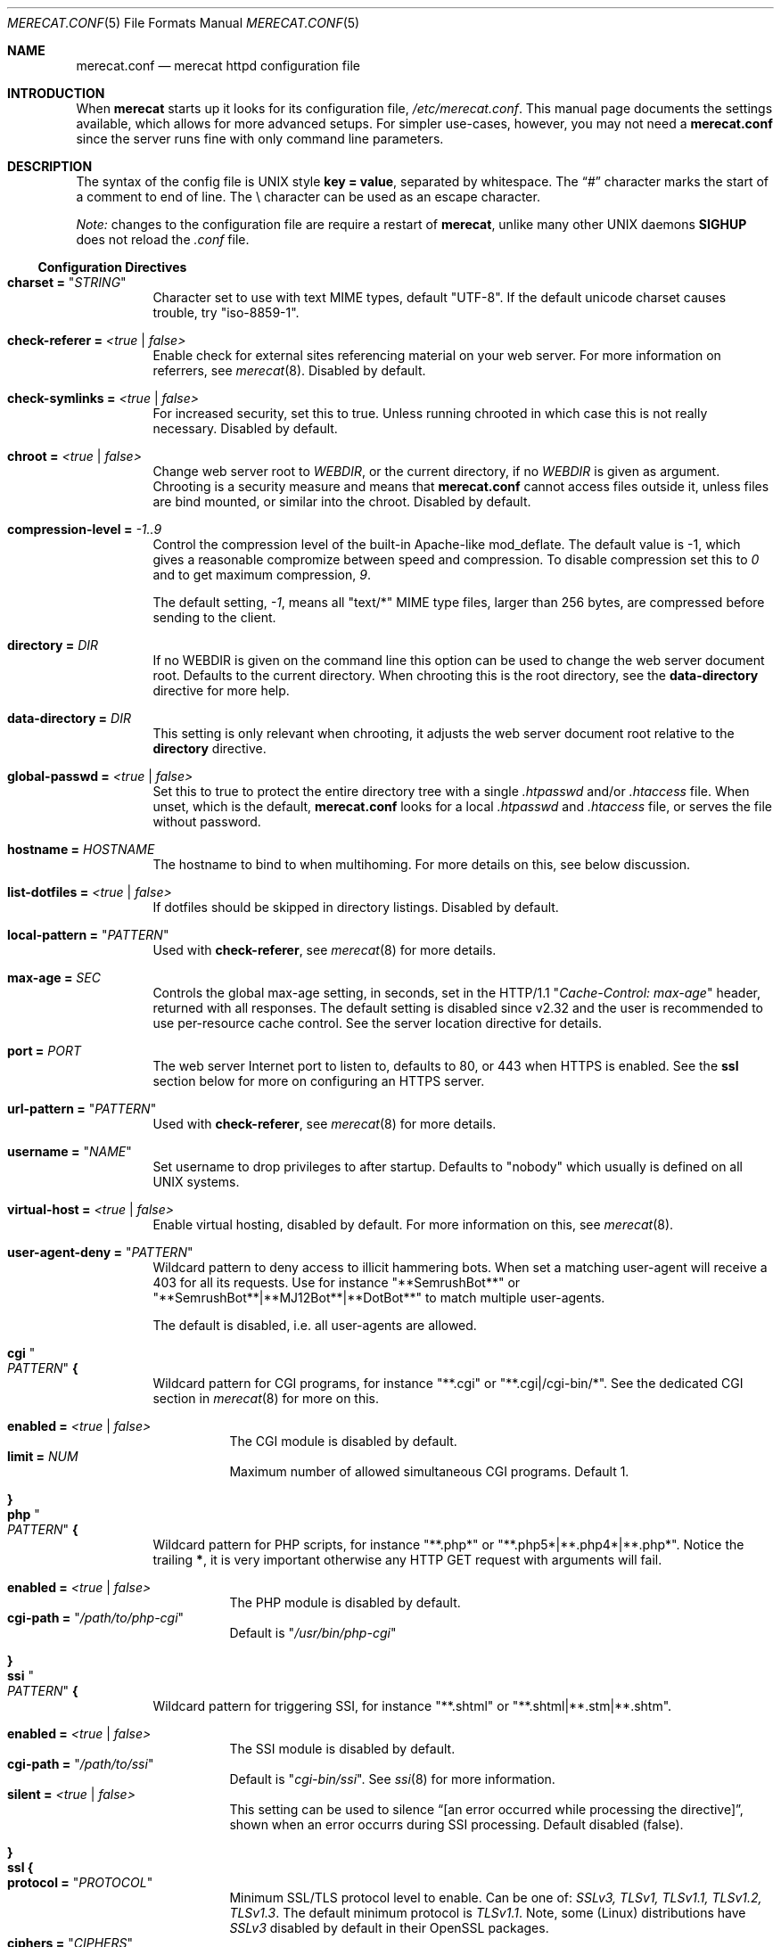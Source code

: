 .\"                                                              -*- nroff -*-
.\" The Merecat web server stems from both sthttpd and thttpd, both of
.\" which are free software under the 2-clause simplified BSD license.
.\"
.\" Copyright (c) 1995-2015  Jef Poskanzer <jef@mail.acme.com>
.\" All rights reserved.
.\"
.\" Redistribution and use in source and binary forms, with or without
.\" modification, are permitted provided that the following conditions
.\" are met:
.\" 1. Redistributions of source code must retain the above copyright
.\"    notice, this list of conditions and the following disclaimer.
.\" 2. Redistributions in binary form must reproduce the above copyright
.\"    notice, this list of conditions and the following disclaimer in the
.\"    documentation and/or other materials provided with the distribution.
.\"
.\" THIS SOFTWARE IS PROVIDED BY THE COPYRIGHT HOLDERS AND CONTRIBUTORS "AS IS"
.\" AND ANY EXPRESS OR IMPLIED WARRANTIES, INCLUDING, BUT NOT LIMITED TO, THE
.\" IMPLIED WARRANTIES OF MERCHANTABILITY AND FITNESS FOR A PARTICULAR PURPOSE
.\" ARE DISCLAIMED.  IN NO EVENT SHALL THE COPYRIGHT OWNERS OR CONTRIBUTORS BE
.\" LIABLE FOR ANY DIRECT, INDIRECT, INCIDENTAL, SPECIAL, EXEMPLARY, OR
.\" CONSEQUENTIAL DAMAGES (INCLUDING, BUT NOT LIMITED TO, PROCUREMENT OF
.\" SUBSTITUTE GOODS OR SERVICES; LOSS OF USE, DATA, OR PROFITS; OR BUSINESS
.\" INTERRUPTION) HOWEVER CAUSED AND ON ANY THEORY OF LIABILITY, WHETHER IN
.\" CONTRACT, STRICT LIABILITY, OR TORT (INCLUDING NEGLIGENCE OR OTHERWISE)
.\" ARISING IN ANY WAY OUT OF THE USE OF THIS SOFTWARE, EVEN IF ADVISED OF
.\" THE POSSIBILITY OF SUCH DAMAGE.
.Dd Aug 15, 2019
.Dt MERECAT.CONF 5
.Os "merecat (2.32)"
.Sh NAME
.Nm merecat.conf
.Nd merecat httpd configuration file
.Sh INTRODUCTION
When
.Nm merecat
starts up it looks for its configuration file,
.Pa /etc/merecat.conf .
This manual page documents the settings available, which allows for more
advanced setups.  For simpler use-cases, however, you may not need a
.Nm
since the server runs fine with only command line parameters.
.Pp
.Sh DESCRIPTION
The syntax of the config file is UNIX style
.Cm key = value ,
separated by whitespace.  The
.Dq #\&
character marks the start of a comment to end of line.  The \\ character
can be used as an escape character.
.Pp
.Em Note:
changes to the configuration file are require a restart of
.Nm merecat ,
unlike many other UNIX daemons
.Cm SIGHUP
does not reload the
.Pa .conf
file.
.Ss Configuration Directives
.Bl -tag -width Ds
.It Cm charset = Qq Ar STRING
Character set to use with text MIME types, default
.Qq UTF-8 .
If the default unicode charset causes trouble, try
.Qq iso-8859-1 .
.It Cm check-referer = Ar <true | false>
Enable check for external sites referencing material on your web server.
For more information on referrers, see
.Xr merecat 8 .
Disabled by default.
.It Cm check-symlinks = Ar <true | false>
For increased security, set this to true.  Unless running chrooted in
which case this is not really necessary.  Disabled by default.
.It Cm chroot = Ar <true | false>
Change web server root to
.Ar WEBDIR ,
or the current directory, if no
.Ar WEBDIR
is given as argument.  Chrooting is a security measure and means that
.Nm
cannot access files outside it, unless files are bind mounted, or
similar into the chroot.  Disabled by default.
.It Cm compression-level = Ar -1..9
Control the compression level of the built-in Apache-like mod_deflate.
The default value is -1, which gives a reasonable compromize between
speed and compression.  To disable compression set this to
.Ar 0
and to get maximum compression,
.Ar 9 .
.Pp
The default setting,
.Ar -1 ,
means all "text/*" MIME type files, larger than 256 bytes, are
compressed before sending to the client.
.It Cm directory = Ar DIR
If no WEBDIR is given on the command line this option can be used to
change the web server document root.  Defaults to the current directory.
When chrooting this is the root directory, see the
.Cm data-directory
directive for more help.
.It Cm data-directory = Ar DIR
This setting is only relevant when chrooting, it adjusts the web server
document root relative to the
.Cm directory
directive.
.It Cm global-passwd = Ar <true | false>
Set this to true to protect the entire directory tree with a
single
.Pa .htpasswd
and/or
.Pa .htaccess
file.  When unset, which is the default,
.Nm
looks for a local
.Pa .htpasswd
and
.Pa .htaccess
file, or serves the file without password.
.It Cm hostname = Ar HOSTNAME
The hostname to bind to when multihoming.  For more details on this, see
below discussion.
.It Cm list-dotfiles = Ar <true | false>
If dotfiles should be skipped in directory listings.  Disabled by default.
.It Cm local-pattern = Qq Ar PATTERN
Used with
.Cm check-referer ,
see
.Xr merecat 8
for more details.
.It Cm max-age = Ar SEC
Controls the global max-age setting, in seconds, set in the HTTP/1.1
.Qq Ar Cache-Control: max-age
header, returned with all responses.  The default setting is disabled
since v2.32 and the user is recommended to use per-resource cache
control.  See the server location directive for details.
.It Cm port = Ar PORT
The web server Internet port to listen to, defaults to 80, or 443 when
HTTPS is enabled.  See the
.Cm ssl
section below for more on configuring an HTTPS server.
.It Cm url-pattern = Qq Ar PATTERN
Used with
.Cm check-referer ,
see
.Xr merecat 8
for more details.
.It Cm username = Qq Ar NAME
Set username to drop privileges to after startup.  Defaults to "nobody"
which usually is defined on all UNIX systems.
.It Cm virtual-host = Ar <true | false>
Enable virtual hosting, disabled by default.  For more information on
this, see
.Xr merecat 8 .
.It Cm user-agent-deny = Qq Ar PATTERN
Wildcard pattern to deny access to illicit hammering bots.  When set a
matching user-agent will receive a 403 for all its requests.  Use for
instance
.Qq **SemrushBot**
or
.Qq **SemrushBot**|**MJ12Bot**|**DotBot**
to match multiple user-agents.
.Pp
The default is disabled, i.e. all user-agents are allowed.
.It Cm cgi Qo Ar PATTERN Qc Cm {
Wildcard pattern for CGI programs, for instance
.Qq **.cgi
or
.Qq **.cgi|/cgi-bin/* .
See the dedicated CGI section in
.Xr merecat 8
for more on this.
.Pp
.Bl -tag -offset "" -compact
.It Cm enabled = Ar <true | false>
The CGI module is disabled by default.
.It Cm limit = Ar NUM
Maximum number of allowed simultaneous CGI programs.  Default 1.
.El
.It Cm }
.It Cm php Qo Ar PATTERN Qc Cm {
Wildcard pattern for PHP scripts, for instance
.Qq **.php*
or
.Qq **.php5*|**.php4*|**.php* .
Notice the trailing
.Cm * ,
it is very important otherwise any HTTP GET request with arguments will
fail.
.Pp
.Bl -tag -offset "" -compact
.It Cm enabled = Ar <true | false>
The PHP module is disabled by default.
.It Cm cgi-path = Qq Pa /path/to/php-cgi
Default is
.Qq Pa /usr/bin/php-cgi
.El
.It Cm }
.It Cm ssi Qo Ar PATTERN Qc Cm {
Wildcard pattern for triggering SSI, for instance
.Qq **.shtml
or
.Qq **.shtml|**.stm|**.shtm .
.Pp
.Bl -tag -offset "" -compact
.It Cm enabled = Ar <true | false>
The SSI module is disabled by default.
.It Cm cgi-path = Qq Pa /path/to/ssi
Default is
.Qq Pa cgi-bin/ssi .
See
.Xr ssi 8
for more information.
.It Cm silent = Ar <true | false>
This setting can be used to silence “[an error occurred while processing
the directive]”, shown when an error occurrs during SSI processing.
Default disabled (false).
.El
.It Cm }
.It Cm ssl Cm {
.Bl -tag -offset "" -compact
.It Cm protocol = Qq Ar PROTOCOL
Minimum SSL/TLS protocol level to enable.  Can be one of:
.Ar SSLv3, TLSv1, TLSv1.1, TLSv1.2, TLSv1.3 .
The default minimum protocol is
.Ar TLSv1.1 .
Note, some (Linux) distributions have
.Ar SSLv3
disabled by default in their OpenSSL packages.
.It Cm ciphers = Qq Ar CIPHERS
The preferred list of ciphers the server supports.  For a list of
available ciphers, see the
.Xr ciphers 1
man page.  The default covers both TLSv1.3 (new ciphersuite) and
older cipher list:
.Bd -unfilled -offset indent
TLS_AES_256_GCM_SHA384:TLS_CHACHA20_POLY1305_SHA256:TLS_AES_128_GCM_SHA256: \\
HIGH:!aNULL:!kRSA:!PSK:!SRP:!MD5:!RC4:!DHE-RSA-CAMELLIA256-SHA:             \\
!DHE-RSA-CAMELLIA128-SHA:!ECDHE-RSA-CHACHA20-POLY1305:                      \\
!DHE-RSA-CHACHA20-POLY1305:!DHE-RSA-AES256-CCM8:!DHE-RSA-AES256-CCM:        \\
!DHE-RSA-AES128-CCM8:!DHE-RSA-AES128-CCM
.Ed
.Pp
.It Cm certfile = Ar /path/to/cert.pem
Public part of HTTPS certificate, optionally with full certificate
chain.  E.g.,
.Cm fullchain.pem
if you use Let's Encrypt.  Only PEM format is supported.
.It Cm keyfile = Ar /path/to/key.pem
Private key of HTTPS certificate, e.g.,
.Cm privkey.pem
if you use Let's Encrypt.  Only PEM format is supported.
.Pp
.Sy Note:
This file must be kept private and should not be in the WEBROOT
directory.
.It Cm dhfile = Ar /path/th/dhparam.pem
Optional Diffie-Hellman parameters.  Not secret, unlike the
.Cm keyfile
the
.Cm dhfile
can be published online, if necessary.  Create one like this:
.Bd -unfilled -offset indent
openssl dhparam -out dhparam.pem 2048
.Ed
.El
.It Cm }
.It Cm server Ar name Cm {
.Bl -tag -offset "" -compact
.It Cm port = Ar PORT
Server port to listen to.
.It Cm ssl Cm { Ar ... Cm }
Same as the global settings, above, only for this server.
.It Cm location Qo Ar PATTERN Qc {
.Bl -tag -offset "" -compact
.It Cm path = Ar path/to/rewrite
If a server location directive is found it has precedence over
any
.Cm redirect
or virtual host.  It is primarily used to rewrite, or redirect,
requests insde the current server context.
.Pp
E.g., for handling
.Nm certbot
HTTP-01 renewal, use this in the port 80 server context.  Any
other path will be redirected to HTTPS, using the below
.Cm redirect
directive:
.Pp
.Bd -unfilled -offset "" -compact
location "/.well-known/acme-challenge/**" {
    path = "letsencrypt/.well-known/acme-challenge/"
}
.Ed
.El
.It Cm redirect Qo Ar PATTERN Qc {
.Bl -tag -offset "" -compact
.It Cm code = Ar CODE
HTTP redirect code to use, default: 301.  Supported codes are: 301, 302,
303, 307.
.It Cm location = Qq Ar proto://$host:port$request_uri$args
Location to return for redirect, e.g. to redirect all request for HTTP
to HTTPS for the same (virtual) host:
.Pp
.Bd -unfilled -offset "" -compact
redirect "/**" {
    code = 301
    location = "https://$host$request_uri$args"
}
.Ed
.El
.It Cm }
.El
.It Cm }
.El
.Sh AUTHORS
.An -split
.An Jef Poskanzer Aq jef@mail.acme.com
wrote the famous
.Nm thttpd
which
.Nm
is based on.
.An Joachim Nilsson Aq troglobit@gmail.com
added the .conf file parser and this man page.
